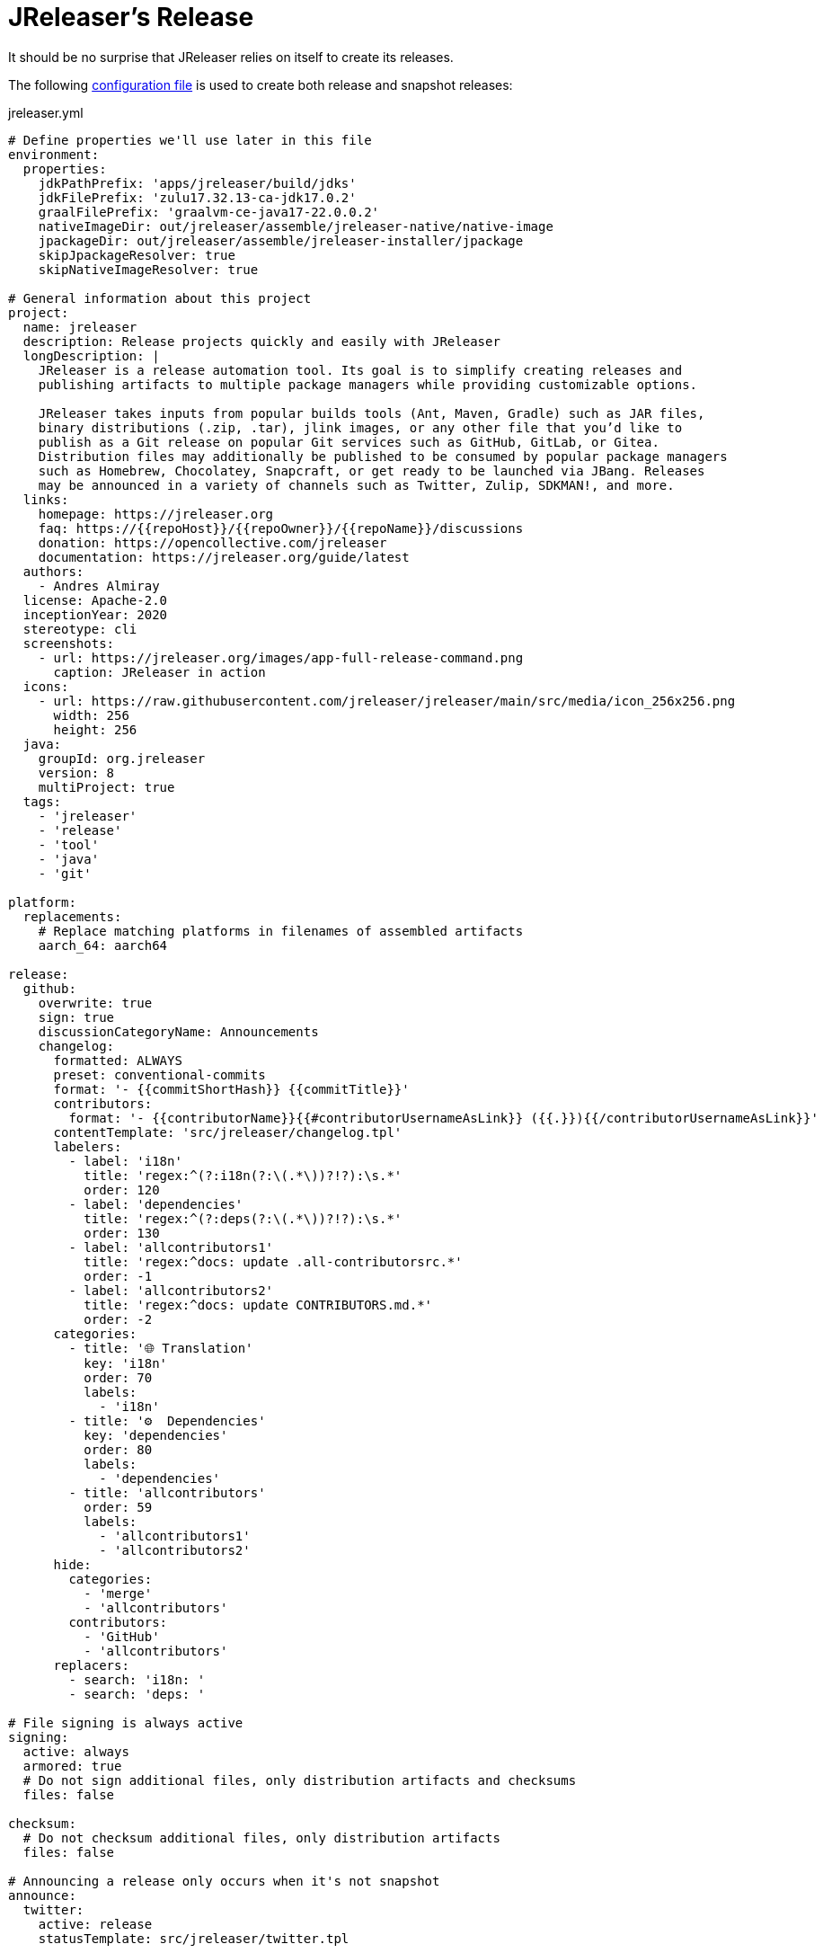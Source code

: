 = JReleaser's Release

It should be no surprise that JReleaser relies on itself to create its releases.

The following link:https://raw.githubusercontent.com/jreleaser/jreleaser/main/jreleaser.yml[configuration file]
is used to create both release and snapshot releases:

[source,yaml]
[subs="verbatim"]
.jreleaser.yml
----
# Define properties we'll use later in this file
environment:
  properties:
    jdkPathPrefix: 'apps/jreleaser/build/jdks'
    jdkFilePrefix: 'zulu17.32.13-ca-jdk17.0.2'
    graalFilePrefix: 'graalvm-ce-java17-22.0.0.2'
    nativeImageDir: out/jreleaser/assemble/jreleaser-native/native-image
    jpackageDir: out/jreleaser/assemble/jreleaser-installer/jpackage
    skipJpackageResolver: true
    skipNativeImageResolver: true

# General information about this project
project:
  name: jreleaser
  description: Release projects quickly and easily with JReleaser
  longDescription: |
    JReleaser is a release automation tool. Its goal is to simplify creating releases and
    publishing artifacts to multiple package managers while providing customizable options.

    JReleaser takes inputs from popular builds tools (Ant, Maven, Gradle) such as JAR files,
    binary distributions (.zip, .tar), jlink images, or any other file that you’d like to
    publish as a Git release on popular Git services such as GitHub, GitLab, or Gitea.
    Distribution files may additionally be published to be consumed by popular package managers
    such as Homebrew, Chocolatey, Snapcraft, or get ready to be launched via JBang. Releases
    may be announced in a variety of channels such as Twitter, Zulip, SDKMAN!, and more.
  links:
    homepage: https://jreleaser.org
    faq: https://{{repoHost}}/{{repoOwner}}/{{repoName}}/discussions
    donation: https://opencollective.com/jreleaser
    documentation: https://jreleaser.org/guide/latest
  authors:
    - Andres Almiray
  license: Apache-2.0
  inceptionYear: 2020
  stereotype: cli
  screenshots:
    - url: https://jreleaser.org/images/app-full-release-command.png
      caption: JReleaser in action
  icons:
    - url: https://raw.githubusercontent.com/jreleaser/jreleaser/main/src/media/icon_256x256.png
      width: 256
      height: 256
  java:
    groupId: org.jreleaser
    version: 8
    multiProject: true
  tags:
    - 'jreleaser'
    - 'release'
    - 'tool'
    - 'java'
    - 'git'

platform:
  replacements:
    # Replace matching platforms in filenames of assembled artifacts
    aarch_64: aarch64

release:
  github:
    overwrite: true
    sign: true
    discussionCategoryName: Announcements
    changelog:
      formatted: ALWAYS
      preset: conventional-commits
      format: '- {{commitShortHash}} {{commitTitle}}'
      contributors:
        format: '- {{contributorName}}{{#contributorUsernameAsLink}} ({{.}}){{/contributorUsernameAsLink}}'
      contentTemplate: 'src/jreleaser/changelog.tpl'
      labelers:
        - label: 'i18n'
          title: 'regex:^(?:i18n(?:\(.*\))?!?):\s.*'
          order: 120
        - label: 'dependencies'
          title: 'regex:^(?:deps(?:\(.*\))?!?):\s.*'
          order: 130
        - label: 'allcontributors1'
          title: 'regex:^docs: update .all-contributorsrc.*'
          order: -1
        - label: 'allcontributors2'
          title: 'regex:^docs: update CONTRIBUTORS.md.*'
          order: -2
      categories:
        - title: '🌐 Translation'
          key: 'i18n'
          order: 70
          labels:
            - 'i18n'
        - title: '⚙️  Dependencies'
          key: 'dependencies'
          order: 80
          labels:
            - 'dependencies'
        - title: 'allcontributors'
          order: 59
          labels:
            - 'allcontributors1'
            - 'allcontributors2'
      hide:
        categories:
          - 'merge'
          - 'allcontributors'
        contributors:
          - 'GitHub'
          - 'allcontributors'
      replacers:
        - search: 'i18n: '
        - search: 'deps: '

# File signing is always active
signing:
  active: always
  armored: true
  # Do not sign additional files, only distribution artifacts and checksums
  files: false

checksum:
  # Do not checksum additional files, only distribution artifacts
  files: false

# Announcing a release only occurs when it's not snapshot
announce:
  twitter:
    active: release
    statusTemplate: src/jreleaser/twitter.tpl

assemble:
  # Configure a cross-platform Jlink assembly
  jlink:
    jreleaser-standalone:
      active: always
      java:
        version: 11
        mainClass: org.jreleaser.cli.Main
      imageName: '{{distributionName}}-{{projectEffectiveVersion}}'
      executable: jreleaser
      jdeps:
        multiRelease: base
        ignoreMissingDeps: true
      additionalModuleNames:
        - 'java.security.sasl'
        - 'java.security.jgss'
        - 'jdk.crypto.cryptoki'
        - 'jdk.crypto.ec'
        - 'jdk.localedata'
        - 'jdk.net'
        - 'jdk.security.auth'
        - 'jdk.security.jgss'
      targetJdks:
        - path: '{{jdkPathPrefix}}/zulu17Osx/{{jdkFilePrefix}}-macosx_x64/zulu-17.jdk/Contents/Home'
          platform: 'osx-x86_64'
        - path: '{{jdkPathPrefix}}/zulu17OsxArm/{{jdkFilePrefix}}-macosx_aarch64/zulu-17.jdk/Contents/Home'
          platform: 'osx-aarch_64'
        - path: '{{jdkPathPrefix}}/zulu17Linux/{{jdkFilePrefix}}-linux_x64'
          platform: 'linux-x86_64'
        - path: '{{jdkPathPrefix}}/zulu17LinuxArm/{{jdkFilePrefix}}-linux_aarch64'
          platform: 'linux-aarch_64'
        - path: '{{jdkPathPrefix}}/zulu17LinuxMusl/{{jdkFilePrefix}}-linux_musl_x64'
          platform: 'linux_musl-x86_64'
        - path: '{{jdkPathPrefix}}/zulu17LinuxMuslArm/{{jdkFilePrefix}}-linux_musl_aarch64'
          platform: 'linux_musl-aarch_64'
        - path: '{{jdkPathPrefix}}/zulu17Windows/{{jdkFilePrefix}}-win_x64'
          platform: 'windows-x86_64'
        - path: '{{jdkPathPrefix}}/zulu17WindowsArm/{{jdkFilePrefix}}-win_aarch64'
          platform: 'windows-aarch_64'
      mainJar:
        path: 'apps/jreleaser/build/libs/jreleaser-{{projectVersion}}.jar'
      jars:
        - pattern: 'apps/jreleaser/build/dependencies/flat/*.jar'

  # Configure platform specific installers
  jpackage:
    jreleaser-installer:
      active: always
      jlink: jreleaser-standalone
      attachPlatform: true
      applicationPackage:
        appName: jreleaser
        appVersion: '{{projectVersionNumber}}'
        vendor: JReleaser
      osx:
        types: [pkg]
        appName: JReleaser
        packageName: JReleaser
        packageIdentifier: org.jreleaser.cli
        icon: 'src/media/jreleaser.icns'
        resourceDir: 'src/jpackage/osx'
      linux:
        types: [deb,rpm]
        maintainer: jreleaser@kordamp.org
        icon: 'src/media/icon_256x256.png'
      windows:
        types: [msi]
        console: true
        dirChooser: true
        icon: 'src/media/jreleaser.ico'
        resourceDir: 'src/jpackage/windows'

  # Configure native executables
  nativeImage:
    jreleaser-native:
      active: always
      java:
        version: 17
        mainClass: org.jreleaser.cli.Main
      imageName: '{{distributionName}}-{{projectEffectiveVersion}}'
      executable: jreleaser
      mainJar:
        path: 'apps/jreleaser/build/libs/jreleaser-{{projectVersion}}.jar'
      jars:
        - pattern: 'apps/jreleaser/build/dependencies/flat/*.jar'
      graalJdks:
        - path: '{{jdkPathPrefix}}/graal17Osx/{{graalFilePrefix}}/Contents/Home'
          platform: 'osx-x86_64'
        - path: '{{jdkPathPrefix}}/graal17Linux/{{graalFilePrefix}}'
          platform: 'linux-x86_64'
      upx:
        active: always
        version: '3.96'
      args:
        - '-Duser.language=en'
        - '-H:IncludeLocales=en,ca,de,es,fr,hi,it,ja,nl,pt_BR,zh_TW,ru'
        - '-H:Optimize=2'
        - '-H:+RemoveUnusedSymbols'
        -
# Configure 6 distributions
distributions:
  # Distribution 1 is of type JAVA_BINARY
  jreleaser:
    java:
      mainClass: org.jreleaser.cli.Main
    chocolatey:
      active: always
      remoteBuild: true
      title: JReleaser
      iconUrl: 'https://rawcdn.githack.com/jreleaser/jreleaser/0934fa1fa3f0bd09c0c8c39fbdeb5df2ce507457/src/media/icon_128x128.png'
      bucket:
        active: release
    flatpak:
      active: always
      componentId: org.jreleaser.cli
      developerName: JReleaser
      runtime: freedesktop
      runtimeVersion: 21.08
      finishArgs:
        - --share=network
        - --filesystem=host
      categories:
        - Developer Tools
      repository:
        active: release
        owner: flathub
        name: org.jreleaser.cli
    jbang:
      active: always
    macports:
      active: always
      categories:
        - devel
        - java
      maintainers:
        - '@aalmiray'
      repository:
        active: release
        name: jreleaser-macports
    scoop:
      active: always
      bucket:
        active: release
    sdkman:
      active: release
      architectures:
        - buildOn: [ amd64, arm64 ]
      plugs:
        - name: dot-config-files
          attributes:
            interface: personal-files
          writes:
            - $HOME/.jreleaser
          reads:
            - $HOME/.gnupg
            - $HOME/.gitconfig
            - $HOME/.config/jgit
      localPlugs:
        - network
        - home
        - dot-config-files
    spec:
      active: always
      repository:
        active: release
        name: jreleaser-copr
    artifacts:
      # Transform the artifact name
      - path: apps/{{distributionName}}/build/distributions/{{distributionName}}-{{projectVersion}}.zip
        transform: '{{distributionName}}/{{distributionName}}-{{projectEffectiveVersion}}.zip'
        extraProperties:
          skipSpec: true
      - path: apps/{{distributionName}}/build/distributions/{{distributionName}}-{{projectVersion}}.tar
        transform: '{{distributionName}}/{{distributionName}}-{{projectEffectiveVersion}}.tar'
        extraProperties:
          skipFlatpak: true

  # Distribution 2 is of type JAVA_BINARY
  jreleaser-ant-tasks:
    artifacts:
      # Transform the artifact name
      - path: plugins/{{distributionName}}/build/distributions/{{distributionName}}-{{projectVersion}}.zip
        transform: '{{distributionName}}/{{distributionName}}-{{projectEffectiveVersion}}.zip'

  # Distribution 3 is of type SINGLE_JAR
  jreleaser-tool-provider:
    type: SINGLE_JAR
    artifacts:
      # Transform the artifact name
      - path: apps/{{distributionName}}/build/libs/{{distributionName}}-{{projectVersion}}.jar
        transform: '{{distributionName}}/{{distributionName}}-{{projectEffectiveVersion}}.jar'

  # Distribution 4 is of type JLINK
  # Name matches the assembled Jlink distribution
  jreleaser-standalone:
    appImage:
      active: always
      componentId: org.jreleaser.cli
      developerName: JReleaser
      categories:
        - Development
      repository:
        active: release
        name: jreleaser-appimage
    brew:
      active: always
      formulaName: jreleaser
      multiPlatform: true
      tap:
        active: release
        commitMessage: 'jreleaser {{tagName}}'
    docker:
      # inherited by specs
      active: always
      repository:
        active: release
        commitMessage: 'jreleaser {{tagName}}'
      # inherited by specs
      registries:
        - serverName: DEFAULT
          username: jreleaser
      # inherited by specs
      labels:
        'org.opencontainers.image.title': 'jreleaser'
      # inherited by specs
      postCommands:
        - 'VOLUME /workspace'
      # configure 2 specs
      specs:
        slim:
          imageNames:
            - 'jreleaser/jreleaser-{{dockerSpecName}}:{{tagName}}'
            - 'jreleaser/jreleaser-{{dockerSpecName}}:latest'
          # match by platform
          matchers:
            platform: 'linux-x86_64'
          preCommands:
            - 'ARG DEBIAN_FRONTEND=noninteractive'
            - 'ENV TZ=Europe/Zurich'
            - 'RUN apt-get update && apt-get install -y unzip binutils fakeroot rpm'
        alpine:
          imageNames:
            - 'jreleaser/jreleaser-{{dockerSpecName}}:{{tagName}}'
            - 'jreleaser/jreleaser-{{dockerSpecName}}:latest'
          # match by platform
          matchers:
            platform: 'linux_musl-x86_64'
          preCommands:
            - 'RUN apk add unzip binutils fakeroot rpm'

  # Distribution 4 is of type NATIVE_PACKAGE
  jreleaser-installer:
    type: NATIVE_PACKAGE
    executable:
      windowsExtension: exe
    artifacts:
      # Transform the artifact name
      - path: '{{jpackageDir}}/JReleaser-{{projectVersionNumber}}-osx-x86_64.pkg'
        transform: '{{distributionName}}/{{distributionName}}-{{projectEffectiveVersion}}-osx-x86_64.pkg'
        platform: 'osx-x86_64'
      - path: '{{jpackageDir}}/jreleaser_{{projectVersionNumber}}-1_amd64.deb'
        transform: '{{distributionName}}/{{distributionName}}_{{projectEffectiveVersion}}-1_amd64.deb'
        platform: 'linux-x86_64'
      - path: '{{jpackageDir}}/jreleaser-{{projectVersionNumber}}-1.x86_64.rpm'
        transform: '{{distributionName}}/{{distributionName}}-{{projectEffectiveVersion}}-1.x86_64.rpm'
        platform: 'linux-x86_64'
      - path: '{{jpackageDir}}/jreleaser-{{projectVersionNumber}}-windows-x86_64.msi'
        transform: '{{distributionName}}/{{distributionName}}-{{projectEffectiveVersion}}-windows-x86_64.msi'
        platform: 'windows-x86_64'

  # Distribution 4 is of type NATIVE_IMAGE
  jreleaser-native:
    type: NATIVE_IMAGE
    executable:
      windowsExtension: exe
    artifacts:
      - path: '{{nativeImageDir}}/{{distributionName}}-{{projectEffectiveVersion}}-osx-x86_64.zip'
        platform: 'osx-x86_64'
      - path: '{{nativeImageDir}}/{{distributionName}}-{{projectEffectiveVersion}}-linux-x86_64.zip'
        platform: 'linux-x86_64'

files:
  artifacts:
    - path: VERSION
----

Which will create and tag a prerelease on GitHub when the project is snapshot, and a regular release when
the project is not snapshot.

The release will have the following assets:

[source]
[subs="attributes"]
----
# binaries created by the Gradle build
jreleaser-{jreleaser-version}.tar
jreleaser-{jreleaser-version}.zip
jreleaser-ant-tasks-{jreleaser-version}.zip
jreleaser-tool-provider-{jreleaser-version}.jar

# binaries created by the Jlink assembler
jreleaser-standalone-{jreleaser-version}-linux-aarch64.zip
jreleaser-standalone-{jreleaser-version}-linux-x86_64.zip
jreleaser-standalone-{jreleaser-version}-linux_musl-aarch64.zip
jreleaser-standalone-{jreleaser-version}-linux_musl-x86_64.zip
jreleaser-standalone-{jreleaser-version}-osx-aarch64.zip
jreleaser-standalone-{jreleaser-version}-osx-x86_64.zip
jreleaser-standalone-{jreleaser-version}-windows-aarch64.zip
jreleaser-standalone-{jreleaser-version}-windows-x86_64.zip

# binaries created by the Jpackage assembler
jreleaser-installer-{jreleaser-version}-osx-x86_64.pkg
jreleaser-installer-{jreleaser-version}-1_amd64.deb
jreleaser-installer-{jreleaser-version}-1.x86_64.rpm
jreleaser-installer-{jreleaser-version}-windows-x86_64.msi

# binaries created by the NativeImage assembler
jreleaser-native-{jreleaser-version}-osx-x86_64.zip
jreleaser-native-{jreleaser-version}-linux-x86_64.zip

# checksums
checksums_rmd160.txt
checksums_sha256.txt
jreleaser-{jreleaser-version}.zip.rmd160
jreleaser-{jreleaser-version}.zip.sha256

# signatures
checksums_rmd160.txt.asc
checksums_sha256.txt.asc
jreleaser-{jreleaser-version}.tar.asc
jreleaser-{jreleaser-version}.zip.asc
jreleaser-ant-tasks-{jreleaser-version}.zip.asc
jreleaser-tool-provider-{jreleaser-version}.jar.asc
jreleaser-standalone-{jreleaser-version}-linux-aarch64.zip.asc
jreleaser-standalone-{jreleaser-version}-linux-x86_64.zip.asc
jreleaser-standalone-{jreleaser-version}-linux_musl-aarch64.zip.asc
jreleaser-standalone-{jreleaser-version}-linux_musl-x86_64.zip.asc
jreleaser-standalone-{jreleaser-version}-osx-aarch64.zip.asc
jreleaser-standalone-{jreleaser-version}-osx-x86_64.zip.asc
jreleaser-standalone-{jreleaser-version}-windows-aarch64.zip.asc
jreleaser-standalone-{jreleaser-version}-windows-x86_64.zip.asc
jreleaser-installer-{jreleaser-version}-osx-x86_64.pkg.asc
jreleaser-installer-{jreleaser-version}-1_amd64.deb.asc
jreleaser-installer-{jreleaser-version}-1.x86_64.rpm.asc
jreleaser-installer-{jreleaser-version}-windows-x86_64.msi.asc
jreleaser-native-{jreleaser-version}-osx-x86_64.zip.asc
jreleaser-native-{jreleaser-version}-linux-x86_64.zip.asc

# additional files
VERSION
----

Additionally, the following repositories will be updated with new packagers:

 * https://github.com/jreleaser/chocolatey-bucket
 * https://github.com/jreleaser/homebrew-tap
 * https://github.com/jreleaser/jbang-catalog
 * https://github.com/jreleaser/jreleaser-appimage
 * https://github.com/jreleaser/jreleaser-copr
 * https://github.com/jreleaser/jreleaser-docker
 * https://github.com/jreleaser/jreleaser-macports
 * https://github.com/jreleaser/jreleaser-snap
 * https://github.com/jreleaser/scoop-jreleaser
 * https://github.com/flathub/org.jreleaser.cli

Docker images will also be published to DockerHub:

 * https://hub.docker.com/r/jreleaser/jreleaser-slim
 * https://hub.docker.com/r/jreleaser/jreleaser-alpine

